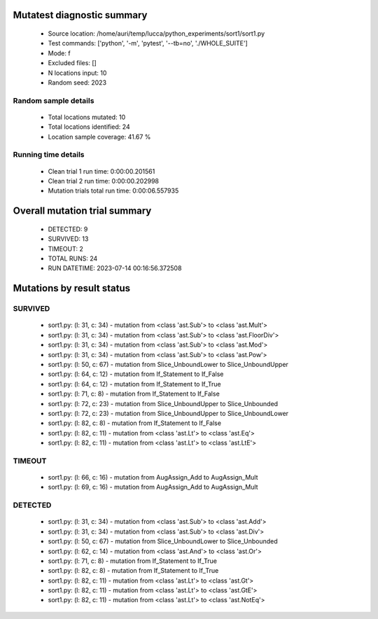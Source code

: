 Mutatest diagnostic summary
===========================
 - Source location: /home/auri/temp/lucca/python_experiments/sort1/sort1.py
 - Test commands: ['python', '-m', 'pytest', '--tb=no', './WHOLE_SUITE']
 - Mode: f
 - Excluded files: []
 - N locations input: 10
 - Random seed: 2023

Random sample details
---------------------
 - Total locations mutated: 10
 - Total locations identified: 24
 - Location sample coverage: 41.67 %


Running time details
--------------------
 - Clean trial 1 run time: 0:00:00.201561
 - Clean trial 2 run time: 0:00:00.202998
 - Mutation trials total run time: 0:00:06.557935

Overall mutation trial summary
==============================
 - DETECTED: 9
 - SURVIVED: 13
 - TIMEOUT: 2
 - TOTAL RUNS: 24
 - RUN DATETIME: 2023-07-14 00:16:56.372508


Mutations by result status
==========================


SURVIVED
--------
 - sort1.py: (l: 31, c: 34) - mutation from <class 'ast.Sub'> to <class 'ast.Mult'>
 - sort1.py: (l: 31, c: 34) - mutation from <class 'ast.Sub'> to <class 'ast.FloorDiv'>
 - sort1.py: (l: 31, c: 34) - mutation from <class 'ast.Sub'> to <class 'ast.Mod'>
 - sort1.py: (l: 31, c: 34) - mutation from <class 'ast.Sub'> to <class 'ast.Pow'>
 - sort1.py: (l: 50, c: 67) - mutation from Slice_UnboundLower to Slice_UnboundUpper
 - sort1.py: (l: 64, c: 12) - mutation from If_Statement to If_False
 - sort1.py: (l: 64, c: 12) - mutation from If_Statement to If_True
 - sort1.py: (l: 71, c: 8) - mutation from If_Statement to If_False
 - sort1.py: (l: 72, c: 23) - mutation from Slice_UnboundUpper to Slice_Unbounded
 - sort1.py: (l: 72, c: 23) - mutation from Slice_UnboundUpper to Slice_UnboundLower
 - sort1.py: (l: 82, c: 8) - mutation from If_Statement to If_False
 - sort1.py: (l: 82, c: 11) - mutation from <class 'ast.Lt'> to <class 'ast.Eq'>
 - sort1.py: (l: 82, c: 11) - mutation from <class 'ast.Lt'> to <class 'ast.LtE'>


TIMEOUT
-------
 - sort1.py: (l: 66, c: 16) - mutation from AugAssign_Add to AugAssign_Mult
 - sort1.py: (l: 69, c: 16) - mutation from AugAssign_Add to AugAssign_Mult


DETECTED
--------
 - sort1.py: (l: 31, c: 34) - mutation from <class 'ast.Sub'> to <class 'ast.Add'>
 - sort1.py: (l: 31, c: 34) - mutation from <class 'ast.Sub'> to <class 'ast.Div'>
 - sort1.py: (l: 50, c: 67) - mutation from Slice_UnboundLower to Slice_Unbounded
 - sort1.py: (l: 62, c: 14) - mutation from <class 'ast.And'> to <class 'ast.Or'>
 - sort1.py: (l: 71, c: 8) - mutation from If_Statement to If_True
 - sort1.py: (l: 82, c: 8) - mutation from If_Statement to If_True
 - sort1.py: (l: 82, c: 11) - mutation from <class 'ast.Lt'> to <class 'ast.Gt'>
 - sort1.py: (l: 82, c: 11) - mutation from <class 'ast.Lt'> to <class 'ast.GtE'>
 - sort1.py: (l: 82, c: 11) - mutation from <class 'ast.Lt'> to <class 'ast.NotEq'>